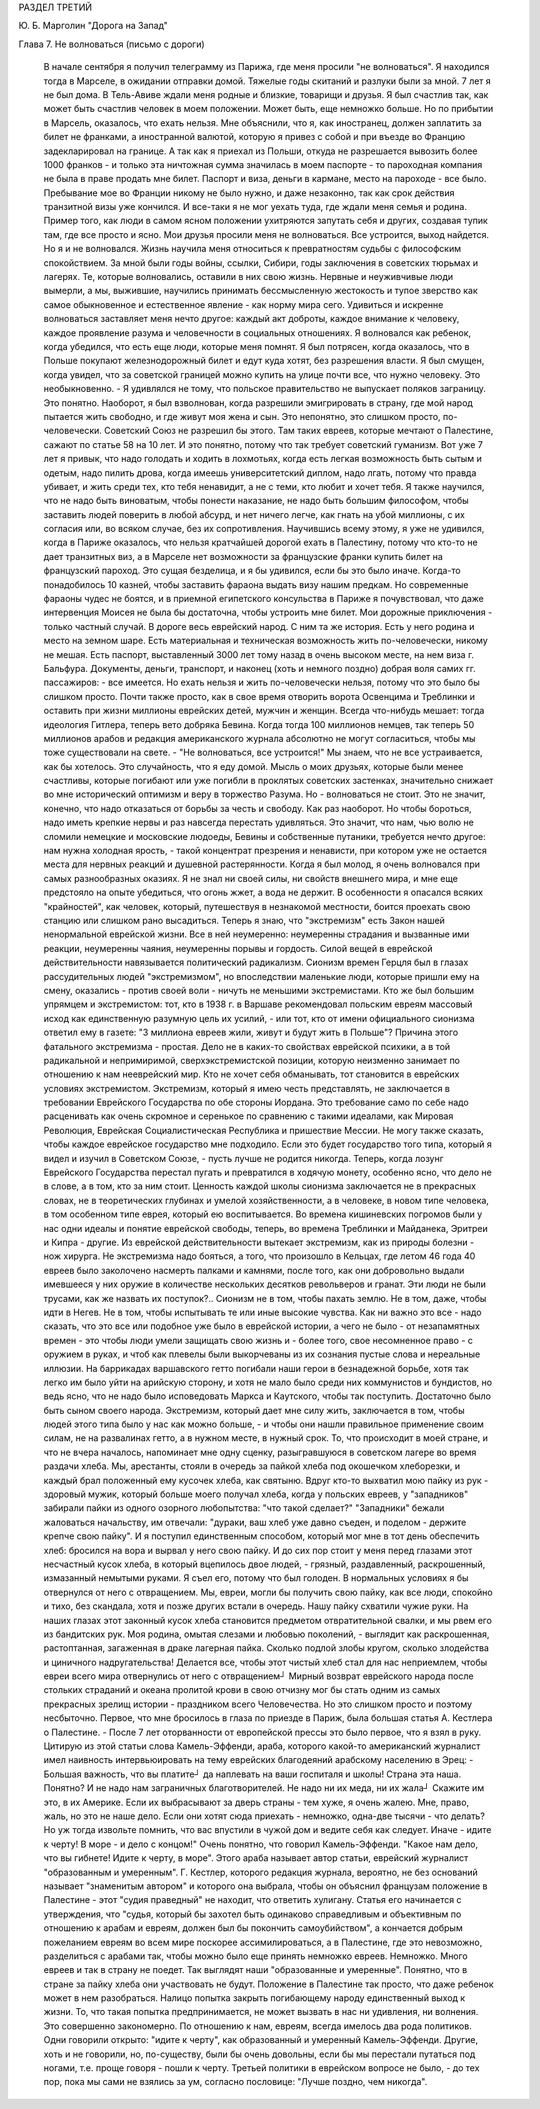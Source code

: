 РАЗДЕЛ ТРЕТИЙ

Ю. Б. Марголин "Дорога на Запад"

Глава 7.  Не волноваться  (письмо с дороги)

     В начале сентября я получил телеграмму из Парижа, где меня просили "не волноваться". Я находился тогда в Марселе, в ожидании отправки домой. Тяжелые годы скитаний и разлуки были за мной. 7 лет я не был дома. В Тель-Авиве ждали меня родные и близкие, товарищи и друзья. Я был счастлив так, как может быть счастлив человек в моем положении. Может быть, еще немножко больше.
     Но по прибытии в Марсель, оказалось, что ехать нельзя. Мне объяснили, что я, как иностранец, должен заплатить за билет не франками, а иностранной валютой, которую я привез с собой и при въезде во Францию задекларировал на границе. А так как я приехал из Польши, откуда не разрешается вывозить более 1000 франков - и только эта ничтожная сумма значилась в моем паспорте - то пароходная компания не была в праве продать мне билет.
     Паспорт и виза, деньги в кармане, место на пароходе - все было. Пребывание мое во Франции никому не было нужно, и даже незаконно, так как срок действия транзитной визы уже кончился. И все-таки я не мог уехать туда, где ждали меня семья и родина.
     Пример того, как люди в самом ясном положении ухитряются запутать себя и других, создавая тупик там, где все просто и ясно. Мои друзья просили меня не волноваться. Все устроится, выход найдется. Но я и не волновался. Жизнь научила меня относиться к превратностям судьбы с философским спокойствием. За мной были годы войны, ссылки, Сибири, годы заключения в советских тюрьмах и лагерях. Те, которые волновались, оставили в них свою жизнь. Нервные и неуживчивые люди вымерли, а мы, выжившие, научились принимать бессмысленную жестокость и тупое зверство как самое обыкновенное и естественное явление - как норму мира сего.
     Удивиться и искренне волноваться заставляет меня нечто другое: каждый акт доброты, каждое внимание к человеку, каждое проявление разума и человечности в социальных отношениях. Я волновался как ребенок, когда убедился, что есть еще люди, которые меня помнят. Я был потрясен, когда оказалось, что в Польше покупают железнодорожный билет и едут куда хотят, без разрешения власти. Я был смущен, когда увидел, что за советской границей можно купить на улице почти все, что нужно человеку. Это необыкновенно. - Я удивлялся не тому, что польское правительство не выпускает поляков заграницу. Это понятно. Наоборот, я был взволнован, когда разрешили эмигрировать в страну, где мой народ пытается жить свободно, и где живут моя жена и сын. Это непонятно, это слишком просто, по-человечески. Советский Союз не разрешил бы этого. Там таких евреев, которые мечтают о Палестине, сажают по статье 58 на 10 лет. И это понятно, потому что так требует советский гуманизм.
     Вот уже 7 лет я привык, что надо голодать и ходить в лохмотьях, когда есть легкая возможность быть сытым и одетым, надо пилить дрова, когда имеешь университетский диплом, надо лгать, потому что правда убивает, и жить среди тех, кто тебя ненавидит, а не с теми, кто любит и хочет тебя. Я также научился, что не надо быть виноватым, чтобы понести наказание, не надо быть большим философом, чтобы заставить людей поверить в любой абсурд, и нет ничего легче, как гнать на убой миллионы, с их согласия или, во всяком случае, без их сопротивления. Научившись всему этому, я уже не удивился, когда в Париже оказалось, что нельзя кратчайшей дорогой ехать в Палестину, потому что кто-то не дает транзитных виз, а в Марселе нет возможности за французские франки купить билет на французский пароход. Это сущая безделица, и я бы удивился, если бы это было иначе. Когда-то понадобилось 10 казней, чтобы заставить фараона выдать визу нашим предкам. Но современные фараоны чудес не боятся, и в приемной египетского консульства в Париже я почувствовал, что даже интервенция Моисея не была бы достаточна, чтобы устроить мне билет.
     Мои дорожные приключения - только частный случай. В дороге весь еврейский народ. С ним та же история. Есть у него родина и место на земном шаре. Есть материальная и техническая возможность жить по-человечески, никому не мешая. Есть паспорт, выставленный 3000 лет тому назад в очень высоком месте, на нем виза г. Бальфура. Документы, деньги, транспорт, и наконец (хоть и немного поздно) добрая воля самих гг. пассажиров: - все имеется. Но ехать нельзя и жить по-человечески нельзя, потому что это было бы слишком просто. Почти также просто, как в свое время отворить ворота Освенцима и Треблинки и оставить при жизни миллионы еврейских детей, мужчин и женщин. Всегда что-нибудь мешает: тогда идеология Гитлера, теперь вето добряка Бевина. Когда тогда 100 миллионов немцев, так теперь 50 миллионов арабов и редакция американского журнала абсолютно не могут согласиться, чтобы мы тоже существовали на свете. - "Не волноваться, все устроится!"
     Мы знаем, что не все устраивается, как бы хотелось. Это случайность, что я еду домой. Мысль о моих друзьях, которые были менее счастливы, которые погибают или уже погибли в проклятых советских застенках, значительно снижает во мне исторический оптимизм и веру в торжество Разума. Но - волноваться не стоит. Это не значит, конечно, что надо отказаться от борьбы за честь и свободу. Как раз наоборот. Но чтобы бороться, надо иметь крепкие нервы и раз навсегда перестать удивляться. Это значит, что нам, чью волю не сломили немецкие и московские людоеды, Бевины и собственные путаники, требуется нечто другое: нам нужна холодная ярость, - такой концентрат презрения и ненависти, при котором уже не остается места для нервных реакций и душевной растерянности.
     Когда я был молод, я очень волновался при самых разнообразных оказиях. Я не знал ни своей силы, ни свойств внешнего мира, и мне еще предстояло на опыте убедиться, что огонь жжет, а вода не держит. В особенности я опасался всяких "крайностей", как человек, который, путешествуя в незнакомой местности, боится проехать свою станцию или слишком рано высадиться.
     Теперь я знаю, что "экстремизм" есть Закон нашей ненормальной еврейской жизни. Все в ней неумеренно: неумеренны страдания и вызванные ими реакции, неумеренны чаяния, неумеренны порывы и гордость. Силой вещей в еврейской действительности навязывается политический радикализм. Сионизм времен Герцля был в глазах рассудительных людей "экстремизмом", но впоследствии маленькие люди, которые пришли ему на смену, оказались - против своей воли - ничуть не меньшими экстремистами. Кто же был большим упрямцем и экстремистом: тот, кто в 1938 г. в Варшаве рекомендовал польским евреям массовый исход как единственную разумную цель их усилий, - или тот, кто от имени официального сионизма ответил ему в газете: "3 миллиона евреев жили, живут и будут жить в Польше"?
     Причина этого фатального экстремизма - простая. Дело не в каких-то свойствах еврейской психики, а в той радикальной и непримиримой, сверхэкстремистской позиции, которую неизменно занимает по отношению к нам нееврейский мир. Кто не хочет себя обманывать, тот становится в еврейских условиях экстремистом.
     Экстремизм, который я имею честь представлять, не заключается в требовании Еврейского Государства по обе стороны Иордана. Это требование само по себе надо расценивать как очень скромное и серенькое по сравнению с такими идеалами, как Мировая Революция, Еврейская Социалистическая Республика и пришествие Мессии. Не могу также сказать, чтобы каждое еврейское государство мне подходило. Если это будет государство того типа, который я видел и изучил в Советском Союзе, - пусть лучше не родится никогда. Теперь, когда лозунг Еврейского Государства перестал пугать и превратился в ходячую монету, особенно ясно, что дело не в слове, а в том, кто за ним стоит. Ценность каждой школы сионизма заключается не в прекрасных словах, не в теоретических глубинах и умелой хозяйственности, а в человеке, в новом типе человека, в том особенном типе еврея, который ею воспитывается. Во времена кишиневских погромов были у нас одни идеалы и понятие еврейской свободы, теперь, во времена Треблинки и Майданека, Эритреи и Кипра - другие. Из еврейской действительности вытекает экстремизм, как из природы болезни - нож хирурга.
     Не экстремизма надо бояться, а того, что произошло в Кельцах, где летом 46 года 40 евреев было заколочено насмерть палками и камнями, после того, как они добровольно выдали имевшееся у них оружие в количестве нескольких десятков револьверов и гранат. Эти люди не были трусами, как же назвать их поступок?.. Сионизм не в том, чтобы пахать землю. Не в том, даже, чтобы идти в Негев. Не в том, чтобы испытывать те или иные высокие чувства. Как ни важно это все - надо сказать, что это все или подобное уже было в еврейской истории, а чего не было - от незапамятных времен - это чтобы люди умели защищать свою жизнь и - более того, свое несомненное право - с оружием в руках, и чтоб как плевелы были выкорчеваны из их сознания пустые слова и нереальные иллюзии. На баррикадах варшавского гетто погибали наши герои в безнадежной борьбе, хотя так легко им было уйти на арийскую сторону, и хотя не мало было среди них коммунистов и бундистов, но ведь ясно, что не надо было исповедовать Маркса и Каутского, чтобы так поступить. Достаточно было быть сыном своего народа. Экстремизм, который дает мне силу жить, заключается в том, чтобы людей этого типа было у нас как можно больше, - и чтобы они нашли правильное применение своим силам, не на развалинах гетто, а в нужном месте, в нужный срок.
     То, что происходит в моей стране, и что не вчера началось, напоминает мне одну сценку, разыгравшуюся в советском лагере во время раздачи хлеба. Мы, арестанты, стояли в очередь за пайкой хлеба под окошечком хлеборезки, и каждый брал положенный ему кусочек хлеба, как святыню. Вдруг кто-то выхватил мою пайку из рук - здоровый мужик, который больше моего получал хлеба, когда у польских евреев, у "западников" забирали пайки из одного озорного любопытства: "что такой сделает?" "Западники" бежали жаловаться начальству, им отвечали: "дураки, ваш хлеб уже давно съеден, и поделом - держите крепче свою пайку". И я поступил единственным способом, который мог мне в тот день обеспечить хлеб: бросился на вора и вырвал у него свою пайку. И до сих пор стоит у меня перед глазами этот несчастный кусок хлеба, в который вцепилось двое людей, - грязный, раздавленный, раскрошенный, измазанный немытыми руками. Я съел его, потому что был голоден. В нормальных условиях я бы отвернулся от него с отвращением.
     Мы, евреи, могли бы получить свою пайку, как все люди, спокойно и тихо, без скандала, хотя и позже других встали в очередь. Нашу пайку схватили чужие руки. На наших глазах этот законный кусок хлеба становится предметом отвратительной свалки, и мы рвем его из бандитских рук. Моя родина, омытая слезами и любовью поколений, - выглядит как раскрошенная, растоптанная, загаженная в драке лагерная пайка. Сколько подлой злобы кругом, сколько злодейства и циничного надругательства! Делается все, чтобы этот чистый хлеб стал для нас неприемлем, чтобы евреи всего мира отвернулись от него с отвращением┘
     Мирный возврат еврейского народа после стольких страданий и океана пролитой крови в свою отчизну мог бы стать одним из самых прекрасных зрелищ истории - праздником всего Человечества. Но это слишком просто и поэтому несбыточно.
     Первое, что мне бросилось в глаза по приезде в Париж, была большая статья А. Кестлера о Палестине. - После 7 лет оторванности от европейской прессы это было первое, что я взял в руку. Цитирую из этой статьи слова Камель-Эффенди, араба, которого какой-то американский журналист имел наивность интервьюировать на тему еврейских благодеяний арабскому населению в Эрец:
     - Большая важность, что вы платите┘ да наплевать на ваши госпиталя и школы! Страна эта наша. Понятно? И не надо нам заграничных благотворителей. Не надо ни их меда, ни их жала┘ Скажите им это, в их Америке. Если их выбрасывают за дверь страны - тем хуже, я очень жалею. Мне, право, жаль, но это не наше дело. Если они хотят сюда приехать - немножко, одна-две тысячи - что делать? Но уж тогда извольте помнить, что вас впустили в чужой дом и ведите себя как следует. Иначе - идите к черту! В море - и дело с концом!"
     Очень понятно, что говорил Камель-Эффенди. "Какое нам дело, что вы гибнете! Идите к черту, в море". Этого араба называет автор статьи, еврейский журналист "образованным и умеренным". Г. Кестлер, которого редакция журнала, вероятно, не без оснований называет "знаменитым автором" и которого она выбрала, чтобы он объяснил французам положение в Палестине - этот "судия праведный" не находит, что ответить хулигану. Статья его начинается с утверждения, что "судья, который бы захотел быть одинаково справедливым и объективным по отношению к арабам и евреям, должен был бы покончить самоубийством", а кончается добрым пожеланием евреям во всем мире поскорее ассимилироваться, а в Палестине, где это невозможно, разделиться с арабами так, чтобы можно было еще принять немножко евреев. Немножко. Много евреев и так в страну не поедет.
     Так выглядят наши "образованные и умеренные". Понятно, что в стране за пайку хлеба они участвовать не будут. Положение в Палестине так просто, что даже ребенок может в нем разобраться. Налицо попытка закрыть погибающему народу единственный выход к жизни. То, что такая попытка предпринимается, не может вызвать в нас ни удивления, ни волнения. Это совершенно закономерно. По отношению к нам, евреям, всегда имелось два рода политиков. Одни говорили открыто: "идите к черту", как образованный и умеренный Камель-Эффенди. Другие, хоть и не говорили, но, по-существу, были бы очень довольны, если бы мы перестали путаться под ногами, т.е. проще говоря - пошли к черту. Третьей политики в еврейском вопросе не было, - до тех пор, пока мы сами не взялись за ум, согласно пословице: "Лучше поздно, чем никогда".
